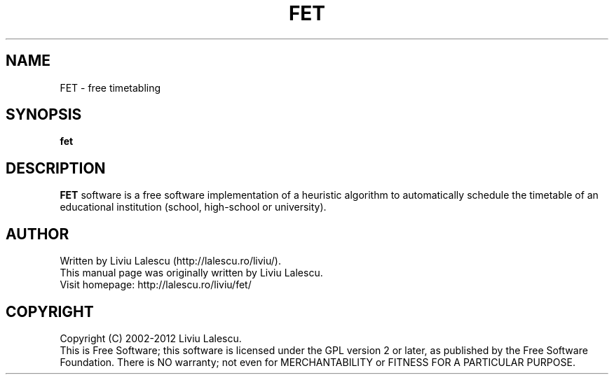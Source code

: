 .\" This program is free software; you can redistribute it and/or modify
.\" it under the terms of the GNU General Public License as published by
.\" the Free Software Foundation; either version 2 of the License, or
.\" (at your option) any later version.
.\"
.\" This program is distributed in the hope that it will be useful,
.\" but WITHOUT ANY WARRANTY; without even the implied warranty of
.\" MERCHANTABILITY or FITNESS FOR A PARTICULAR PURPOSE.  See the
.\" GNU General Public License for more details.
.\"
.\" You should have received a copy of the GNU General Public License
.\" along with this program; if not, write to the Free Software
.\" Foundation, Inc., 59 Temple Place, Suite 330, Boston, MA  02111-1307  USA
.\"

.TH FET 1 "August 22, 2007" "FET" "Free timetabling"

.SH NAME
FET \- free timetabling

.SH SYNOPSIS
.B fet

.SH DESCRIPTION
.B FET
software is a free software implementation of a heuristic algorithm
to automatically schedule the timetable of an educational institution (school, high-school
or university).

.SH AUTHOR
Written by Liviu Lalescu (http://lalescu.ro/liviu/).
.br
This manual page was originally written by Liviu Lalescu.
.br
Visit homepage: http://lalescu.ro/liviu/fet/

.SH COPYRIGHT
Copyright (C) 2002-2012 Liviu Lalescu.
.br
This is Free Software; this software is licensed under the GPL version 2 or later, as published by the Free Software Foundation.
There is NO warranty; not even for MERCHANTABILITY or FITNESS FOR A PARTICULAR PURPOSE.
